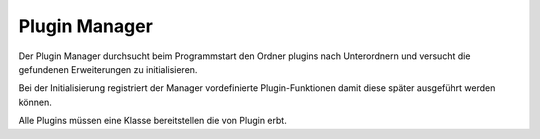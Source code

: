 Plugin Manager
--------------

Der Plugin Manager durchsucht beim Programmstart den Ordner
plugins nach Unterordnern und versucht die gefundenen Erweiterungen zu
initialisieren.

.. uml:: ../plantuml/arch_pm_folder_structure.puml

Bei der Initialisierung registriert der Manager vordefinierte Plugin-Funktionen damit diese später ausgeführt werden können.

.. uml:: ../plantuml/arch_pm_function.puml

Alle Plugins müssen eine Klasse bereitstellen die von Plugin erbt.
